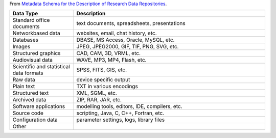 From `Metadata Schema for the Description of Research Data Repositories`_.

.. list-table::
   :widths: 25 75
   :header-rows: 1

   * - Data Type
     - Description

   * - Standard office documents
     - text documents, spreadsheets, presentations

   * - Networkbased data
     - websites, email, chat history, etc.

   * - Databases 
     - DBASE, MS Access, Oracle, MySQL, etc.

   * - Images
     - JPEG, JPEG2000, GIF, TIF, PNG, SVG, etc.

   * - Structured graphics
     - CAD, CAM, 3D, VRML, etc.

   * - Audiovisual data
     - WAVE, MP3, MP4, Flash, etc.

   * - Scientific and statistical data formats
     - SPSS, FITS, GIS, etc.

   * - Raw data
     - device specific output

   * - Plain text
     - TXT in various encodings

   * - Structured text
     - XML, SGML, etc.

   * - Archived data
     - ZIP, RAR, JAR, etc.

   * - Software applications
     - modelling tools, editors, IDE, compilers, etc.

   * - Source code
     - scripting, Java, C, C++, Fortran, etc.

   * - Configuration data
     - parameter settings, logs, library files

   * - Other
     -

.. _Metadata Schema for the Description of Research Data Repositories: http://gfzpublic.gfz-potsdam.de/pubman/item/escidoc:1397899:6/component/escidoc:1398549/re3data_schema_documentation_v3_0.pdf
